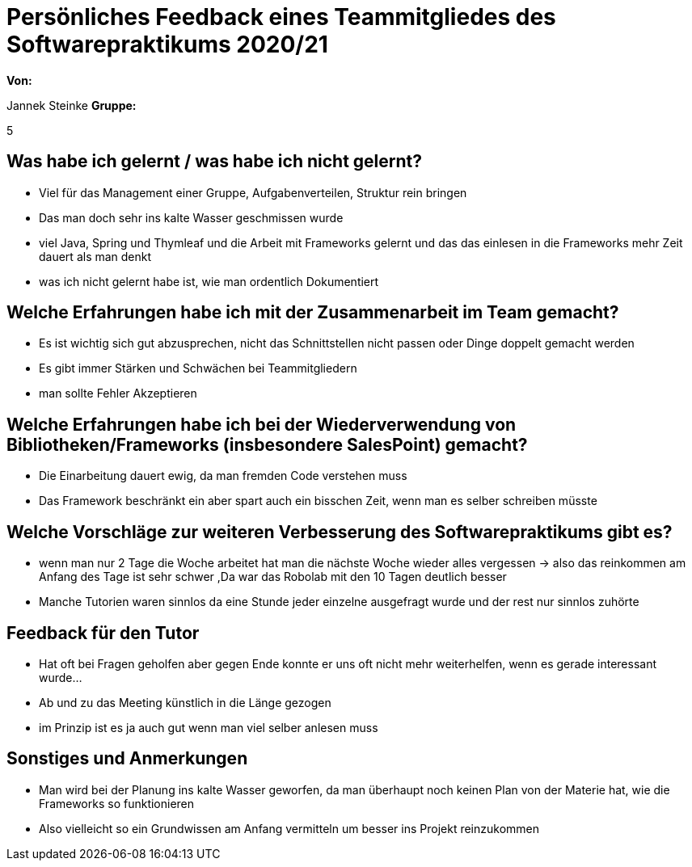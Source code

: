 = Persönliches Feedback eines Teammitgliedes des Softwarepraktikums 2020/21
// Auch wenn der Bogen nicht anonymisiert ist, dürfen Sie gern Ihre Meinung offen kundtun.
// Sowohl positive als auch negative Anmerkungen werden gern gesehen und zur stetigen Verbesserung genutzt.
// Versuchen Sie in dieser Auswertung also stets sowohl Positives wie auch Negatives zu erwähnen.

**Von:**

Jannek Steinke
**Gruppe:**

5

== Was habe ich gelernt / was habe ich nicht gelernt?
// Ausführung der positiven und negativen Erfahrungen, die im Softwarepraktikum gesammelt wurden

* Viel für das Management einer Gruppe, Aufgabenverteilen, Struktur rein bringen
* Das man doch sehr ins kalte Wasser geschmissen wurde
* viel Java, Spring und Thymleaf und die Arbeit mit Frameworks gelernt und das das einlesen in die Frameworks mehr Zeit 
dauert als man denkt
* was ich nicht gelernt habe ist, wie man ordentlich Dokumentiert

== Welche Erfahrungen habe ich mit der Zusammenarbeit im Team gemacht?
// Kurze Beschreibung der Zusammenarbeit im Team. Was lief gut? Was war verbesserungswürdig? Was würden Sie das nächste Mal anders machen?

* Es ist wichtig sich gut abzusprechen, nicht das Schnittstellen nicht passen oder Dinge doppelt gemacht werden
* Es gibt immer Stärken und Schwächen bei Teammitgliedern
* man sollte Fehler Akzeptieren 

== Welche Erfahrungen habe ich bei der Wiederverwendung von Bibliotheken/Frameworks (insbesondere SalesPoint) gemacht?
// Einschätzung der Arbeit mit den bereitgestellten und zusätzlich genutzten Frameworks. Was War gut? Was war verbesserungswürdig?

* Die Einarbeitung dauert ewig, da man fremden Code verstehen muss
* Das Framework beschränkt ein aber spart auch ein bisschen Zeit, wenn man es selber schreiben müsste

== Welche Vorschläge zur weiteren Verbesserung des Softwarepraktikums gibt es?
// Möglichst mit Beschreibung, warum die Umsetzung des von Ihnen angebrachten Vorschlages nötig ist.

* wenn man nur 2 Tage die Woche arbeitet hat man die nächste Woche wieder alles vergessen -> also das reinkommen am Anfang des Tage ist sehr schwer
,Da war das Robolab mit den 10 Tagen deutlich besser
* Manche Tutorien waren sinnlos da eine Stunde jeder einzelne ausgefragt wurde und der rest nur sinnlos zuhörte

== Feedback für den Tutor
// Fühlten Sie sich durch den vom Lehrstuhl bereitgestellten Tutor gut betreut? Was war positiv? Was war verbesserungswürdig?
* Hat oft bei Fragen geholfen aber gegen Ende konnte er uns oft nicht mehr weiterhelfen, wenn es gerade interessant wurde...
* Ab und zu das Meeting künstlich in die Länge gezogen
* im Prinzip ist es ja auch gut wenn man viel selber anlesen muss

== Sonstiges und Anmerkungen
// Welche Aspekte fanden in den oben genannten Punkten keine Erwähnung?

* Man wird bei der Planung ins kalte Wasser geworfen, da man überhaupt noch keinen Plan von der Materie hat, wie die Frameworks so funktionieren
* Also vielleicht so ein Grundwissen am Anfang vermitteln um besser ins Projekt reinzukommen